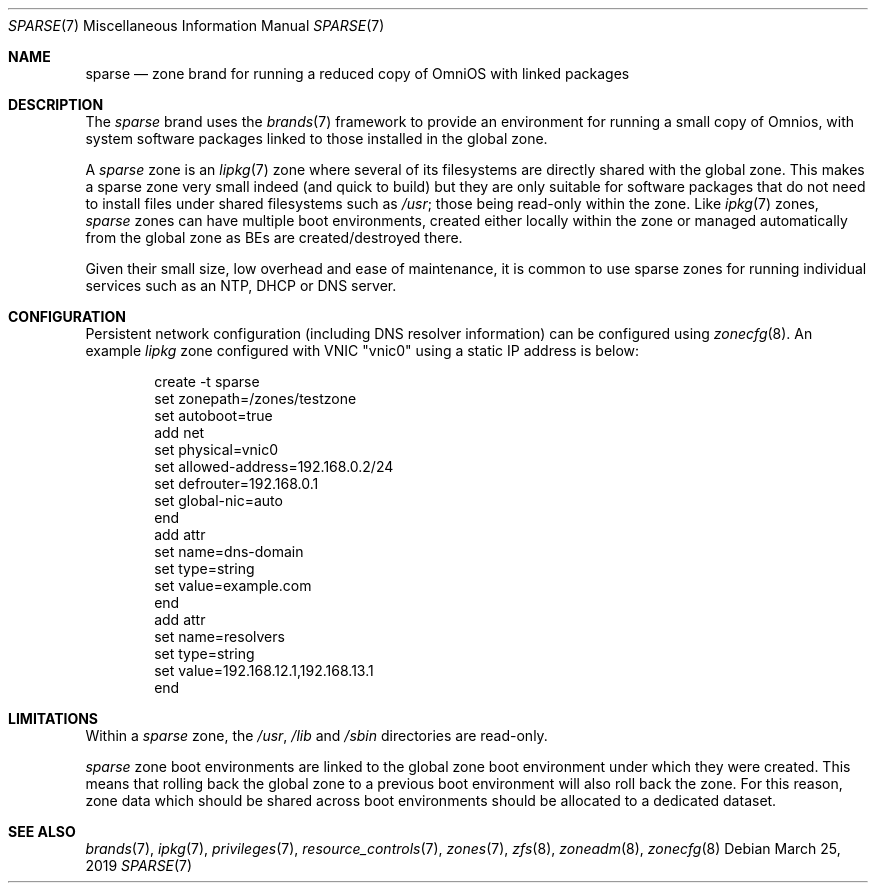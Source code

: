 .\"
.\" This file and its contents are supplied under the terms of the
.\" Common Development and Distribution License ("CDDL"), version 1.0.
.\" You may only use this file in accordance with the terms of version
.\" 1.0 of the CDDL.
.\"
.\" A full copy of the text of the CDDL should have accompanied this
.\" source.  A copy of the CDDL is also available via the Internet at
.\" http://www.illumos.org/license/CDDL.
.\"
.\" Copyright 2019 OmniOS Community Edition (OmniOSce) Association.
.\"
.Dd March 25, 2019
.Dt SPARSE 7
.Os
.Sh NAME
.Nm sparse
.Nd zone brand for running a reduced copy of OmniOS with linked packages
.Sh DESCRIPTION
The
.Em sparse
brand
uses the
.Xr brands 7
framework to provide an environment for running a small copy of Omnios, with
system software packages linked to those installed in the global zone.
.Pp
A
.Em sparse
zone is an
.Xr lipkg 7
zone where several of its filesystems are directly shared with the global zone.
This makes a sparse zone very small indeed (and quick to build) but they are
only suitable for software packages that do not need to install files under
shared filesystems such as
.Pa /usr ;
those being read-only within the zone.
Like
.Xr ipkg 7
zones,
.Em sparse
zones can have multiple boot environments, created either locally within the
zone or managed automatically from the global zone as BEs are
created/destroyed there.
.Pp
Given their small size, low overhead and ease of maintenance, it is common to
use sparse zones for running individual services such as an NTP, DHCP or DNS
server.
.Sh CONFIGURATION
Persistent network configuration (including DNS resolver information) can be
configured using
.Xr zonecfg 8 .
An example
.Em lipkg
zone configured with VNIC "vnic0" using a static IP address is below:
.sp
.Bd -literal -offset indent
create -t sparse
set zonepath=/zones/testzone
set autoboot=true
add net
    set physical=vnic0
    set allowed-address=192.168.0.2/24
    set defrouter=192.168.0.1
    set global-nic=auto
end
add attr
    set name=dns-domain
    set type=string
    set value=example.com
end
add attr
    set name=resolvers
    set type=string
    set value=192.168.12.1,192.168.13.1
end
.Ed
.sp
.Sh LIMITATIONS
Within a
.Em sparse
zone, the
.Pa /usr ,
.Pa /lib
and
.Pa /sbin
directories are read-only.
.Pp
.Em sparse
zone boot environments are linked to the global zone boot environment under
which they were created.
This means that rolling back the global zone to a previous boot environment
will also roll back the zone.
For this reason, zone data which should be shared across boot environments
should be allocated to a dedicated dataset.
.Sh SEE ALSO
.Xr brands 7 ,
.Xr ipkg 7 ,
.Xr privileges 7 ,
.Xr resource_controls 7 ,
.Xr zones 7 ,
.Xr zfs 8 ,
.Xr zoneadm 8 ,
.Xr zonecfg 8
